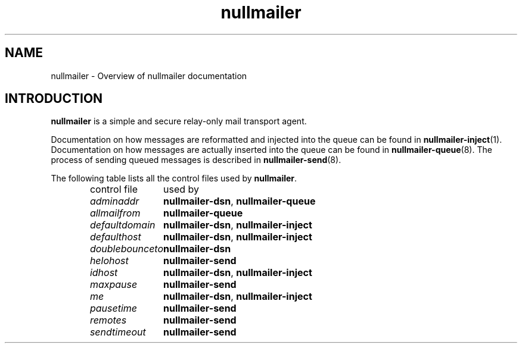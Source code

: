 .TH nullmailer 7
.SH NAME
nullmailer \- Overview of nullmailer documentation
.SH INTRODUCTION
.B nullmailer
is a simple and secure relay-only mail transport agent.
.P
Documentation on how messages are reformatted and injected into the
queue can be found in
.BR nullmailer-inject (1).
Documentation on how messages are actually inserted into the queue can
be found in
.BR nullmailer-queue (8).
The process of sending queued messages is described in
.BR nullmailer-send (8).
.P
The following table lists all the control files used by
.BR nullmailer .
.P
.RS
.nf
.ta 5c
control file	used by
.I adminaddr	\fBnullmailer-dsn\fR, \fBnullmailer-queue
.I allmailfrom	\fBnullmailer-queue
.I defaultdomain	\fBnullmailer-dsn\fR, \fBnullmailer-inject
.I defaulthost	\fBnullmailer-dsn\fR, \fBnullmailer-inject
.I doublebounceto	\fBnullmailer-dsn
.I helohost	\fBnullmailer-send
.I idhost	\fBnullmailer-dsn\fR, \fBnullmailer-inject
.I maxpause	\fBnullmailer-send
.I me		\fBnullmailer-dsn\fR, \fBnullmailer-inject
.I pausetime	\fBnullmailer-send
.I remotes	\fBnullmailer-send
.I sendtimeout	\fBnullmailer-send
.fi
.RE
